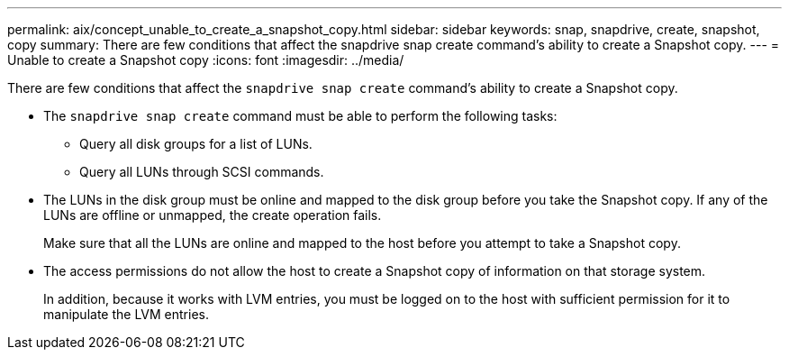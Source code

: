---
permalink: aix/concept_unable_to_create_a_snapshot_copy.html
sidebar: sidebar
keywords: snap, snapdrive, create, snapshot, copy
summary: There are few conditions that affect the snapdrive snap create command’s ability to create a Snapshot copy.
---
= Unable to create a Snapshot copy
:icons: font
:imagesdir: ../media/

[.lead]
There are few conditions that affect the `snapdrive snap create` command's ability to create a Snapshot copy.

* The `snapdrive snap create` command must be able to perform the following tasks:
 ** Query all disk groups for a list of LUNs.
 ** Query all LUNs through SCSI commands.
* The LUNs in the disk group must be online and mapped to the disk group before you take the Snapshot copy. If any of the LUNs are offline or unmapped, the create operation fails.
+
Make sure that all the LUNs are online and mapped to the host before you attempt to take a Snapshot copy.

* The access permissions do not allow the host to create a Snapshot copy of information on that storage system.
+
In addition, because it works with LVM entries, you must be logged on to the host with sufficient permission for it to manipulate the LVM entries.
